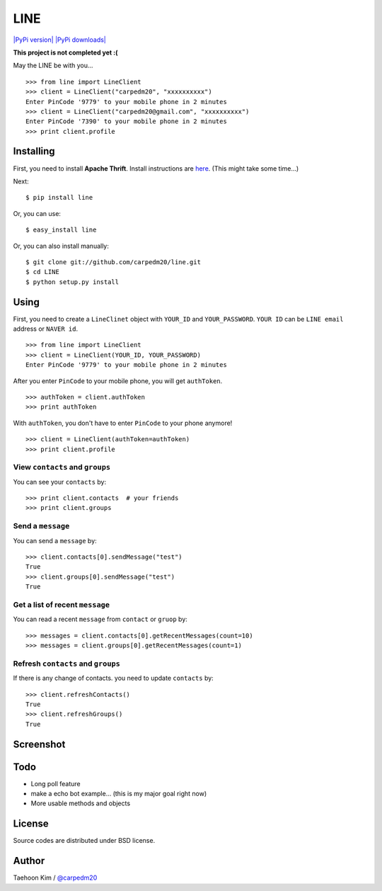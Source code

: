 LINE
====

`|PyPi version| <https://crate.io/packages/line/>`_ `|PyPi
downloads| <https://crate.io/packages/line/>`_

**This project is not completed yet :(**

May the LINE be with you...

::

    >>> from line import LineClient
    >>> client = LineClient("carpedm20", "xxxxxxxxxx")
    Enter PinCode '9779' to your mobile phone in 2 minutes
    >>> client = LineClient("carpedm20@gmail.com", "xxxxxxxxxx")
    Enter PinCode '7390' to your mobile phone in 2 minutes
    >>> print client.profile

Installing
----------

First, you need to install **Apache Thrift**. Install instructions are
`here <http://thrift.apache.org/docs/install/>`_. (This might take some
time...)

Next:

::

    $ pip install line

Or, you can use:

::

    $ easy_install line 

Or, you can also install manually:

::

    $ git clone git://github.com/carpedm20/line.git
    $ cd LINE
    $ python setup.py install

Using
-----

First, you need to create a ``LineClinet`` object with ``YOUR_ID`` and
``YOUR_PASSWORD``. ``YOUR ID`` can be ``LINE email`` address or
``NAVER id``.

::

    >>> from line import LineClient
    >>> client = LineClient(YOUR_ID, YOUR_PASSWORD)
    Enter PinCode '9779' to your mobile phone in 2 minutes

After you enter ``PinCode`` to your mobile phone, you will get
``authToken``.

::

    >>> authToken = client.authToken
    >>> print authToken

With ``authToken``, you don't have to enter ``PinCode`` to your phone
anymore!

::

    >>> client = LineClient(authToken=authToken)
    >>> print client.profile

View ``contacts`` and ``groups``
~~~~~~~~~~~~~~~~~~~~~~~~~~~~~~~~

You can see your ``contacts`` by:

::

    >>> print client.contacts  # your friends
    >>> print client.groups

Send a ``message``
~~~~~~~~~~~~~~~~~~

You can send a ``message`` by:

::

    >>> client.contacts[0].sendMessage("test")
    True
    >>> client.groups[0].sendMessage("test")
    True

Get a list of recent ``message``
~~~~~~~~~~~~~~~~~~~~~~~~~~~~~~~~

You can read a recent ``message`` from ``contact`` or ``gruop`` by:

::

    >>> messages = client.contacts[0].getRecentMessages(count=10)
    >>> messages = client.groups[0].getRecentMessages(count=1)

Refresh ``contacts`` and ``groups``
~~~~~~~~~~~~~~~~~~~~~~~~~~~~~~~~~~~

If there is any change of contacts. you need to update ``contacts`` by:

::

    >>> client.refreshContacts()
    True
    >>> client.refreshGroups()
    True

Screenshot
----------

.. figure:: http://3.bp.blogspot.com/-FX3ONLEKBBY/U9xJD8JkJbI/AAAAAAAAF2Q/1E7VXOkvYAI/s1600/%E1%84%89%E1%85%B3%E1%84%8F%E1%85%B3%E1%84%85%E1%85%B5%E1%86%AB%E1%84%89%E1%85%A3%E1%86%BA+2014-08-02+%E1%84%8B%E1%85%A9%E1%84%8C%E1%85%A5%E1%86%AB+10.47.15.png
   :align: center
   :alt: alt\_tag

Todo
----

-  Long poll feature
-  make a echo bot example... (this is my major goal right now)
-  More usable methods and objects

License
-------

Source codes are distributed under BSD license.

Author
------

Taehoon Kim / `@carpedm20 <http://carpedm20.github.io/about/>`_

.. |PyPi version| image:: https://pypip.in/v/line/badge.png
.. |PyPi downloads| image:: https://pypip.in/d/line/badge.png
